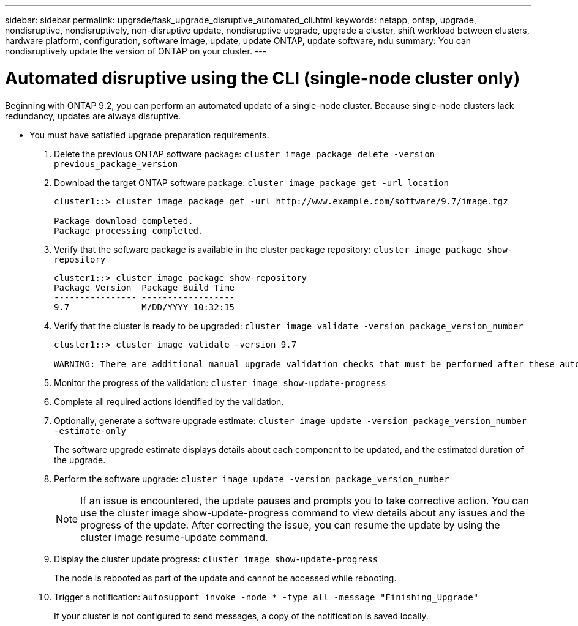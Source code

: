 ---
sidebar: sidebar
permalink: upgrade/task_upgrade_disruptive_automated_cli.html
keywords: netapp, ontap, upgrade, nondisruptive, nondisruptively, non-disruptive update, nondisruptive upgrade, upgrade a cluster, shift workload between clusters, hardware platform, configuration, software image, update, update ONTAP, update software, ndu
summary: You can nondisruptively update the version of ONTAP on your cluster.
---

= Automated disruptive using the CLI (single-node cluster only)
:toc: macro
:toclevels: 1
:hardbreaks:
:nofooter:
:icons: font
:linkattrs:
:imagesdir: ./media/

[.lead]
Beginning with ONTAP 9.2, you can perform an automated update of a single-node cluster. Because single-node clusters lack redundancy, updates are always disruptive.

* You must have satisfied upgrade preparation requirements.

. Delete the previous ONTAP software package: `cluster image package delete -version previous_package_version`
. Download the target ONTAP software package: `cluster image package get -url location`
+
----
cluster1::> cluster image package get -url http://www.example.com/software/9.7/image.tgz

Package download completed.
Package processing completed.
----

. Verify that the software package is available in the cluster package repository: `cluster image package show-repository`
+
----
cluster1::> cluster image package show-repository
Package Version  Package Build Time
---------------- ------------------
9.7              M/DD/YYYY 10:32:15
----

. Verify that the cluster is ready to be upgraded: `cluster image validate -version package_version_number`
+
----
cluster1::> cluster image validate -version 9.7

WARNING: There are additional manual upgrade validation checks that must be performed after these automated validation checks have completed...
----

. Monitor the progress of the validation: `cluster image show-update-progress`
. Complete all required actions identified by the validation.
. Optionally, generate a software upgrade estimate: `cluster image update -version package_version_number -estimate-only`
+
The software upgrade estimate displays details about each component to be updated, and the estimated duration of the upgrade.

. Perform the software upgrade: `cluster image update -version package_version_number`
+
NOTE: If an issue is encountered, the update pauses and prompts you to take corrective action. You can use the cluster image show-update-progress command to view details about any issues and the progress of the update. After correcting the issue, you can resume the update by using the cluster image resume-update command.

. Display the cluster update progress: `cluster image show-update-progress`
+
The node is rebooted as part of the update and cannot be accessed while rebooting.

. Trigger a notification: `autosupport invoke -node * -type all -message "Finishing_Upgrade"`
+
If your cluster is not configured to send messages, a copy of the notification is saved locally.
